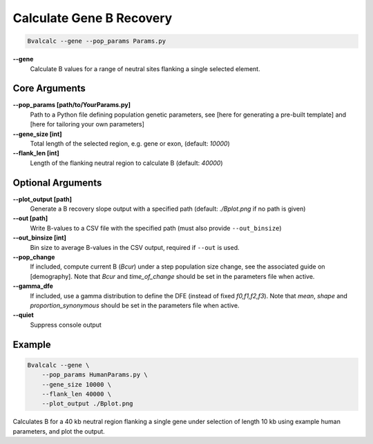 Calculate Gene B Recovery
=========================

.. code-block:: bash

    Bvalcalc --gene --pop_params Params.py

**-\-gene**
  Calculate B values for a range of neutral sites flanking a single selected element.

Core Arguments
--------------

**-\-pop_params [path/to/YourParams.py]** 
  Path to a Python file defining population genetic parameters, see [here for generating a pre-built template] and [here for tailoring your own parameters]

**-\-gene_size [int]**
  Total length of the selected region, e.g. gene or exon, (default: `10000`)

**-\-flank_len [int]**
  Length of the flanking neutral region to calculate B (default: `40000`)

Optional Arguments
------------------

**-\-plot_output [path]**  
  Generate a B recovery slope output with a specified path (default: `./Bplot.png` if no path is given)

**-\-out [path]**  
  Write B-values to a CSV file with the specified path (must also provide ``--out_binsize``)

**-\-out_binsize [int]**  
  Bin size to average B-values in the CSV output, required if ``--out`` is used.

**-\-pop_change**
  If included, compute current B (`Bcur`) under a step population size change, see the associated guide on [demography]. 
  Note that `Bcur` and `time_of_change` should be set in the parameters file when active.

**-\-gamma_dfe**
  If included, use a gamma distribution to define the DFE (instead of fixed `f0,f1,f2,f3`). 
  Note that `mean`, `shape` and `proportion_synonymous` should be set in the parameters file when active.

**-\-quiet**
  Suppress console output

Example
-------

.. code-block:: bash

    Bvalcalc --gene \
        --pop_params HumanParams.py \
        --gene_size 10000 \
        --flank_len 40000 \
        --plot_output ./Bplot.png

Calculates B for a 40 kb neutral region flanking a single gene under selection of length 10 kb using example human parameters, and plot the output.